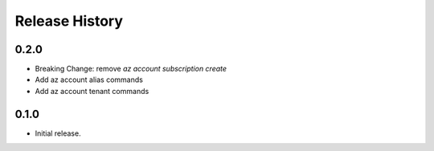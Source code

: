 .. :changelog:

Release History
===============

0.2.0
+++++
* Breaking Change: remove `az account subscription create`
* Add az account alias commands
* Add az account tenant commands

0.1.0
++++++
* Initial release.
